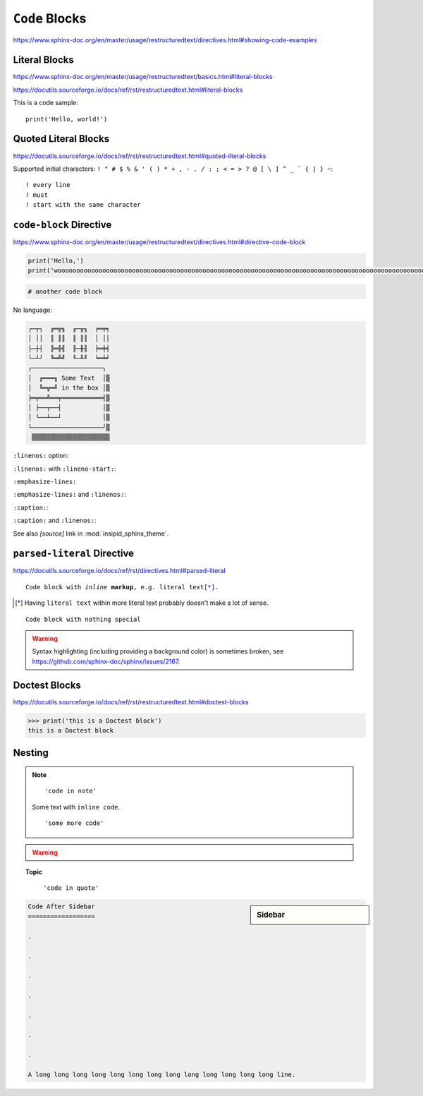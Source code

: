 ``Code`` Blocks
===============

https://www.sphinx-doc.org/en/master/usage/restructuredtext/directives.html#showing-code-examples


Literal Blocks
--------------

https://www.sphinx-doc.org/en/master/usage/restructuredtext/basics.html#literal-blocks

https://docutils.sourceforge.io/docs/ref/rst/restructuredtext.html#literal-blocks


This is a code sample::

    print('Hello, world!')


Quoted Literal Blocks
---------------------

https://docutils.sourceforge.io/docs/ref/rst/restructuredtext.html#quoted-literal-blocks

Supported initial characters:
``! " # $ % & ' ( ) * + , - . / : ; < = > ? @ [ \ ] ^ _ ` { | } ~``::

! every line
! must
! start with the same character


``code-block`` Directive
------------------------

https://www.sphinx-doc.org/en/master/usage/restructuredtext/directives.html#directive-code-block

.. code-block:: python
    :name: code1

    print('Hello,')
    print('wooooooooooooooooooooooooooooooooooooooooooooooooooooooooooooooooooooooooooooooooooooooooooooooooooorld!')

.. code-block:: python

    # another code block

No language:

.. code-block:: none

    ┌─┬┐  ╔═╦╗  ╓─╥╖  ╒═╤╕
    │ ││  ║ ║║  ║ ║║  │ ││
    ├─┼┤  ╠═╬╣  ╟─╫╢  ╞═╪╡
    └─┴┘  ╚═╩╝  ╙─╨╜  ╘═╧╛
    ┌───────────────────┐
    │  ╔═══╗ Some Text  │▒
    │  ╚═╦═╝ in the box │▒
    ╞═╤══╩══╤═══════════╡▒
    │ ├──┬──┤           │▒
    │ └──┴──┘           │▒
    └───────────────────┘▒
     ▒▒▒▒▒▒▒▒▒▒▒▒▒▒▒▒▒▒▒▒▒


``:linenos:`` option:

.. code-block:: python
    :linenos:

    print('Hello,')
    print('wooooooooooooooooooooooooooooooooooooooooooooooooooooooooooooooooooooooooooooooooooooooooooooooooooorld!')

.. code-block:: python
    :linenos:

    # another code block

``:linenos:`` with ``:lineno-start:``:

.. code-block:: python
    :linenos:
    :lineno-start: 12345

    print('Hello,')
    print('world!')

``:emphasize-lines:``

.. code-block:: python
    :emphasize-lines: 3,5

    def some_function():
        interesting = False
        print('This line is highlighted.')
        print('This one is not...')
        print('...but this one is.')

``:emphasize-lines:`` and ``:linenos:``:

.. code-block:: python
    :linenos:
    :emphasize-lines: 3,5

    def some_function():
        interesting = False
        print('This line is highlighted.')
        print('This one is not...')
        print('...but this one is.')

``:caption:``:

.. code-block:: python
    :caption: This is a ``:caption:``
    :name: code2

    print('Hello, world!')

``:caption:`` and ``:linenos:``:

.. code-block:: python
    :caption: This is another ``:caption:``
    :name: code3
    :linenos:

    print('Hello,')
    print('world!')

See also *[source]* link in :mod:`insipid_sphinx_theme`.


``parsed-literal`` Directive
----------------------------

https://docutils.sourceforge.io/docs/ref/rst/directives.html#parsed-literal

.. parsed-literal::

    Code block with *inline* **markup**, e.g. ``literal text``\ [*]_.

.. [*] Having ``literal text`` within more literal text
    probably doesn't make a lot of sense.

.. parsed-literal::

    Code block with nothing special

.. warning::

   Syntax highlighting (including providing a background color)
   is sometimes broken, see https://github.com/sphinx-doc/sphinx/issues/2167.

Doctest Blocks
--------------

https://docutils.sourceforge.io/docs/ref/rst/restructuredtext.html#doctest-blocks

>>> print('this is a Doctest block')
this is a Doctest block


Nesting
-------

.. note::

    ::

        'code in note'

    Some text with ``inline code``.

    ::

        'some more code'

.. warning::

    .. code-block:: python
        :linenos:
        :emphasize-lines: 3,5

        def some_function():
            interesting = False
            print('This line is highlighted.')
            print('This one is not...')
            print('...but this one is.')

.. topic:: Topic

    .. code-block:: python
        :linenos:
        :emphasize-lines: 3,5

        def some_function():
            interesting = False
            print('This line is highlighted.')
            print('This one is not...')
            print('...but this one is.')

..

    ::

        'code in quote'

.. sidebar:: Sidebar

    .. code-block:: python
        :linenos:
        :emphasize-lines: 3,5

        def some_function():
            interesting = False
            print('This line is highlighted.')
            print('This one is not...')
            print('...but this one is.')

.. code-block:: reST

    Code After Sidebar
    ==================

    .

    .

    .

    .

    .

    .

    .

    A long long long long long long long long long long long long long line.
